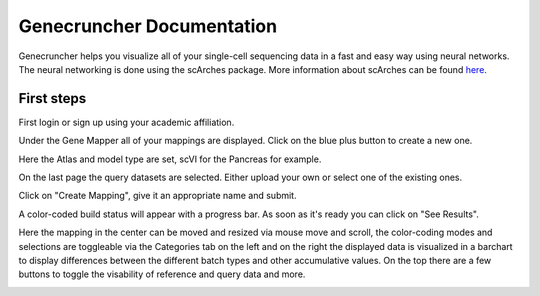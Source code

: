 Genecruncher Documentation
=================

Genecruncher helps you visualize all of your single-cell sequencing data in a fast and easy way using neural networks.
The neural networking is done using the scArches package. More information about scArches can be found `here <https://scarches.readthedocs.io/en/latest/>`_.

First steps
---------

First login or sign up using your academic affiliation.

.. image:: _static/homepage.png

Under the Gene Mapper all of your mappings are displayed. Click on the blue plus button to create a new one.

.. image:: _static/mappings_dashboard.png

Here the Atlas and model type are set, scVI for the Pancreas for example.

.. image:: _static/new_mapping_1.png

On the last page the query datasets are selected. Either upload your own or select one of the existing ones.

.. image:: _static/new_mapping_2.png

Click on "Create Mapping", give it an appropriate name and submit.

A color-coded build status will appear with a progress bar. As soon as it's ready you can click on "See Results".

Here the mapping in the center can be moved and resized via mouse move and scroll, the color-coding modes and selections are toggleable via the Categories tab on the left and on the right the displayed data is visualized in a barchart to display differences between the different batch types and other accumulative values. On the top there are a few buttons to toggle the visability of reference and query data and more.

.. image:: _static/visualizer.png

